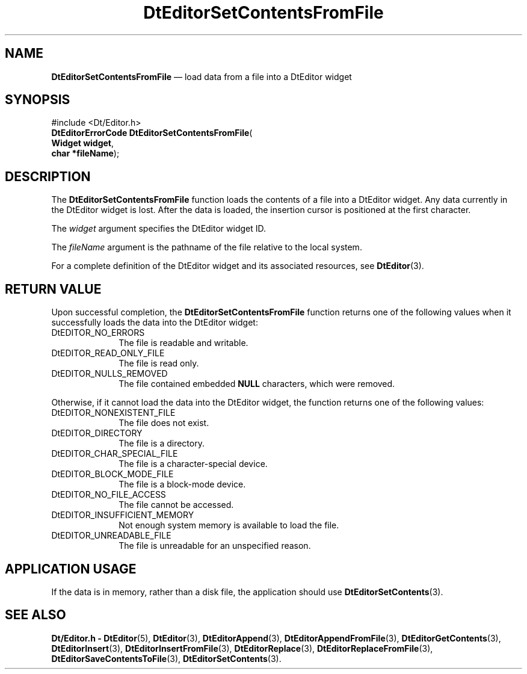 '\" t
...\" EdSetCFF.sgm /main/5 1996/08/30 13:02:03 rws $
.de P!
.fl
\!!1 setgray
.fl
\\&.\"
.fl
\!!0 setgray
.fl			\" force out current output buffer
\!!save /psv exch def currentpoint translate 0 0 moveto
\!!/showpage{}def
.fl			\" prolog
.sy sed -e 's/^/!/' \\$1\" bring in postscript file
\!!psv restore
.
.de pF
.ie     \\*(f1 .ds f1 \\n(.f
.el .ie \\*(f2 .ds f2 \\n(.f
.el .ie \\*(f3 .ds f3 \\n(.f
.el .ie \\*(f4 .ds f4 \\n(.f
.el .tm ? font overflow
.ft \\$1
..
.de fP
.ie     !\\*(f4 \{\
.	ft \\*(f4
.	ds f4\"
'	br \}
.el .ie !\\*(f3 \{\
.	ft \\*(f3
.	ds f3\"
'	br \}
.el .ie !\\*(f2 \{\
.	ft \\*(f2
.	ds f2\"
'	br \}
.el .ie !\\*(f1 \{\
.	ft \\*(f1
.	ds f1\"
'	br \}
.el .tm ? font underflow
..
.ds f1\"
.ds f2\"
.ds f3\"
.ds f4\"
.ta 8n 16n 24n 32n 40n 48n 56n 64n 72n 
.TH "DtEditorSetContentsFromFile" "library call"
.SH "NAME"
\fBDtEditorSetContentsFromFile\fP \(em load data from a file into a DtEditor widget
.SH "SYNOPSIS"
.PP
.nf
#include <Dt/Editor\&.h>
\fBDtEditorErrorCode \fBDtEditorSetContentsFromFile\fP\fR(
\fBWidget \fBwidget\fR\fR,
\fBchar *\fBfileName\fR\fR);
.fi
.SH "DESCRIPTION"
.PP
The
\fBDtEditorSetContentsFromFile\fP function loads the contents of a file into a
DtEditor widget\&.
Any data currently in the DtEditor widget is lost\&.
After the data is loaded, the insertion cursor is positioned at the
first character\&.
.PP
The
\fIwidget\fP argument specifies the DtEditor widget ID\&.
.PP
The
\fIfileName\fP argument is the pathname of the file
relative to the local system\&.
.PP
For a complete definition of the DtEditor widget
and its associated resources, see
\fBDtEditor\fP(3)\&. 
.SH "RETURN VALUE"
.PP
Upon successful completion, the
\fBDtEditorSetContentsFromFile\fP function returns one of the following values
when it successfully loads the data into the DtEditor widget:
.IP "DtEDITOR_NO_ERRORS" 10
The file is readable and writable\&.
.IP "DtEDITOR_READ_ONLY_FILE" 10
The file is read only\&.
.IP "DtEDITOR_NULLS_REMOVED" 10
The file contained embedded
\fBNULL\fP characters, which were removed\&.
.PP
Otherwise, if it cannot load the data into the DtEditor widget,
the function
returns one of the following values:
.IP "DtEDITOR_NONEXISTENT_FILE" 10
The file does not exist\&.
.IP "DtEDITOR_DIRECTORY" 10
The file is a directory\&.
.IP "DtEDITOR_CHAR_SPECIAL_FILE" 10
The file is a character-special device\&.
.IP "DtEDITOR_BLOCK_MODE_FILE" 10
The file is a block-mode device\&.
.IP "DtEDITOR_NO_FILE_ACCESS" 10
The file cannot be accessed\&.
.IP "DtEDITOR_INSUFFICIENT_MEMORY" 10
Not enough system memory is available to load the file\&.
.IP "DtEDITOR_UNREADABLE_FILE" 10
The file is unreadable for an unspecified reason\&.
.SH "APPLICATION USAGE"
.PP
If the data is in memory, rather than a disk file, the application should
use
\fBDtEditorSetContents\fP(3)\&.
.SH "SEE ALSO"
.PP
\fBDt/Editor\&.h - DtEditor\fP(5), \fBDtEditor\fP(3), \fBDtEditorAppend\fP(3), \fBDtEditorAppendFromFile\fP(3), \fBDtEditorGetContents\fP(3), \fBDtEditorInsert\fP(3), \fBDtEditorInsertFromFile\fP(3), \fBDtEditorReplace\fP(3), \fBDtEditorReplaceFromFile\fP(3), \fBDtEditorSaveContentsToFile\fP(3), \fBDtEditorSetContents\fP(3)\&.
...\" created by instant / docbook-to-man, Sun 02 Sep 2012, 09:40
